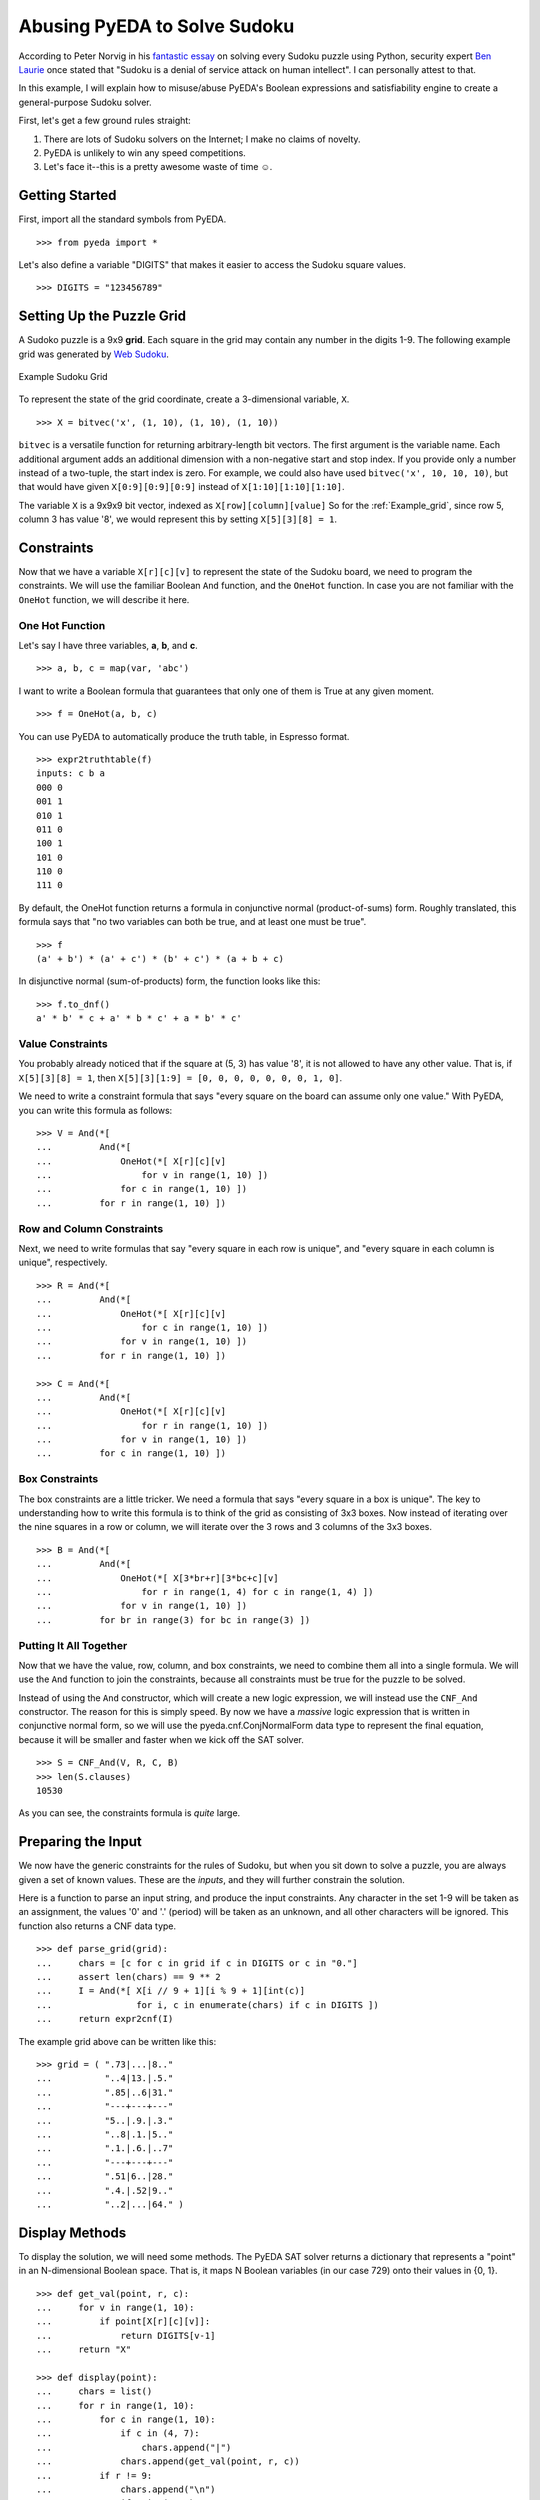 .. sudoku.rst

.. |smiley| unicode:: 0x263A

*********************************
  Abusing PyEDA to Solve Sudoku
*********************************

According to Peter Norvig in his
`fantastic essay <http://norvig.com/sudoku.html>`_
on solving every Sudoku puzzle using Python,
security expert
`Ben Laurie <http://en.wikipedia.org/wiki/Ben_Laurie>`_
once stated that "Sudoku is a denial of service attack on human intellect".
I can personally attest to that.

In this example,
I will explain how to misuse/abuse PyEDA's Boolean expressions and
satisfiability engine to create a general-purpose Sudoku solver.

First, let's get a few ground rules straight:

1. There are lots of Sudoku solvers on the Internet;
   I make no claims of novelty.
2. PyEDA is unlikely to win any speed competitions.
3. Let's face it--this is a pretty awesome waste of time |smiley|.

Getting Started
===============

First, import all the standard symbols from PyEDA.

::

   >>> from pyeda import *

Let's also define a variable "DIGITS" that makes it easier to access the
Sudoku square values.

::

   >>> DIGITS = "123456789"

Setting Up the Puzzle Grid
==========================

A Sudoko puzzle is a 9x9 **grid**.
Each square in the grid may contain any number in the digits 1-9.
The following example grid was generated by
`Web Sudoku <http://www.websudoku.com>`_.

.. _Example_grid:

.. figure:: https://dl.dropboxusercontent.com/u/95676525/pyeda/images/sudoku_example1.png
   :align: center

   Example Sudoku Grid

To represent the state of the grid coordinate,
create a 3-dimensional variable, ``X``.

::

   >>> X = bitvec('x', (1, 10), (1, 10), (1, 10))

``bitvec`` is a versatile function for returning arbitrary-length bit vectors.
The first argument is the variable name.
Each additional argument adds an additional dimension with a non-negative start
and stop index.
If you provide only a number instead of a two-tuple,
the start index is zero.
For example, we could also have used ``bitvec('x', 10, 10, 10)``,
but that would have given ``X[0:9][0:9][0:9]`` instead of ``X[1:10][1:10][1:10]``.

The variable ``X`` is a 9x9x9 bit vector,
indexed as ``X[row][column][value]``
So for the :ref:`Example_grid`, since row 5, column 3 has value '8', we would
represent this by setting ``X[5][3][8] = 1``.

Constraints
===========

Now that we have a variable ``X[r][c][v]`` to represent the state of the
Sudoku board,
we need to program the constraints.
We will use the familiar Boolean ``And`` function,
and the ``OneHot`` function.
In case you are not familiar with the ``OneHot`` function,
we will describe it here.

One Hot Function
----------------

Let's say I have three variables, **a**, **b**, and **c**.

::

   >>> a, b, c = map(var, 'abc')

I want to write a Boolean formula that guarantees that only one of them is
True at any given moment.

::

   >>> f = OneHot(a, b, c)

You can use PyEDA to automatically produce the truth table, in Espresso format.

::

   >>> expr2truthtable(f)
   inputs: c b a
   000 0
   001 1
   010 1
   011 0
   100 1
   101 0
   110 0
   111 0

By default, the OneHot function returns a formula in conjunctive normal
(product-of-sums) form.
Roughly translated, this formula says that "no two variables can both be true,
and at least one must be true".

::

   >>> f
   (a' + b') * (a' + c') * (b' + c') * (a + b + c)

In disjunctive normal (sum-of-products) form, the function looks like this::

   >>> f.to_dnf()
   a' * b' * c + a' * b * c' + a * b' * c'

Value Constraints
-----------------

You probably already noticed that if the square at (5, 3) has value '8',
it is not allowed to have any other value.
That is, if ``X[5][3][8] = 1``,
then ``X[5][3][1:9] = [0, 0, 0, 0, 0, 0, 0, 1, 0]``.

We need to write a constraint formula that says "every square on the board
can assume only one value."
With PyEDA, you can write this formula as follows::

   >>> V = And(*[
   ...         And(*[
   ...             OneHot(*[ X[r][c][v]
   ...                 for v in range(1, 10) ])
   ...             for c in range(1, 10) ])
   ...         for r in range(1, 10) ])

Row and Column Constraints
--------------------------

Next, we need to write formulas that say "every square in each row is
unique",
and "every square in each column is unique", respectively.

::

   >>> R = And(*[
   ...         And(*[
   ...             OneHot(*[ X[r][c][v]
   ...                 for c in range(1, 10) ])
   ...             for v in range(1, 10) ])
   ...         for r in range(1, 10) ])
   
   >>> C = And(*[
   ...         And(*[
   ...             OneHot(*[ X[r][c][v]
   ...                 for r in range(1, 10) ])
   ...             for v in range(1, 10) ])
   ...         for c in range(1, 10) ])

Box Constraints
---------------

The box constraints are a little tricker.
We need a formula that says "every square in a box is unique".
The key to understanding how to write this formula is to think of the grid as
consisting of 3x3 boxes.
Now instead of iterating over the nine squares in a row or column,
we will iterate over the 3 rows and 3 columns of the 3x3 boxes.

::

   >>> B = And(*[
   ...         And(*[
   ...             OneHot(*[ X[3*br+r][3*bc+c][v]
   ...                 for r in range(1, 4) for c in range(1, 4) ])
   ...             for v in range(1, 10) ])
   ...         for br in range(3) for bc in range(3) ])

Putting It All Together
-----------------------

Now that we have the value, row, column, and box constraints,
we need to combine them all into a single formula.
We will use the ``And`` function to join the constraints,
because all constraints must be true for the puzzle to be solved.

Instead of using the ``And`` constructor,
which will create a new logic expression,
we will instead use the ``CNF_And`` constructor.
The reason for this is simply speed.
By now we have a *massive* logic expression that is written in conjunctive
normal form,
so we will use the pyeda.cnf.ConjNormalForm data type to represent the final
equation,
because it will be smaller and faster when we kick off the SAT solver.

::

   >>> S = CNF_And(V, R, C, B)
   >>> len(S.clauses)
   10530

As you can see, the constraints formula is *quite* large.

Preparing the Input
===================

We now have the generic constraints for the rules of Sudoku,
but when you sit down to solve a puzzle,
you are always given a set of known values.
These are the *inputs*,
and they will further constrain the solution.

Here is a function to parse an input string,
and produce the input constraints.
Any character in the set 1-9 will be taken as an assignment,
the values '0' and '.' (period) will be taken as an unknown,
and all other characters will be ignored.
This function also returns a CNF data type.

::

   >>> def parse_grid(grid):
   ...     chars = [c for c in grid if c in DIGITS or c in "0."]
   ...     assert len(chars) == 9 ** 2
   ...     I = And(*[ X[i // 9 + 1][i % 9 + 1][int(c)]
   ...                for i, c in enumerate(chars) if c in DIGITS ])
   ...     return expr2cnf(I)

The example grid above can be written like this::

   >>> grid = ( ".73|...|8.."
   ...          "..4|13.|.5."
   ...          ".85|..6|31."
   ...          "---+---+---"
   ...          "5..|.9.|.3."
   ...          "..8|.1.|5.."
   ...          ".1.|.6.|..7"
   ...          "---+---+---"
   ...          ".51|6..|28."
   ...          ".4.|.52|9.."
   ...          "..2|...|64." )

Display Methods
===============

To display the solution, we will need some methods.
The PyEDA SAT solver returns a dictionary that represents a "point" in an
N-dimensional Boolean space.
That is,
it maps N Boolean variables (in our case 729) onto their values in {0, 1}.

::

   >>> def get_val(point, r, c):
   ...     for v in range(1, 10):
   ...         if point[X[r][c][v]]:
   ...             return DIGITS[v-1]
   ...     return "X"
   
   >>> def display(point):
   ...     chars = list()
   ...     for r in range(1, 10):
   ...         for c in range(1, 10):
   ...             if c in (4, 7):
   ...                 chars.append("|")
   ...             chars.append(get_val(point, r, c))
   ...         if r != 9:
   ...             chars.append("\n")
   ...             if r in (3, 6):
   ...                 chars.append("---+---+---\n")
   ...     print("".join(chars))

Finding the Solution
====================

Without further do,
let's use PyEDA's built-in DPLL SAT solver to crunch the numbers.

::

   >>> def solve(grid):
   ...     I = parse_grid(grid)
   ...     cnf = I * S
   ...     return cnf.satisfy_one()

Here is the solution to the :ref:`Example_grid`::

   >>> display(solve(grid))
   173|529|864
   694|138|752
   285|476|319
   ---+---+---
   567|294|138
   428|713|596
   319|865|427
   ---+---+---
   951|647|283
   846|352|971
   732|981|645

That example was actually a pretty easy puzzle. Let's see how the Sudoku
solver handles a few harder puzzles.

::

   >>> grid = ( "6..|3.2|..."
   ...          ".5.|...|.1."
   ...          "...|...|..."
   ...          "---+---+---"
   ...          "7.2|6..|..."
   ...          "...|...|.54"
   ...          "3..|...|..."
   ...          "---+---+---"
   ...          ".8.|15.|..."
   ...          "...|.4.|2.."
   ...          "...|...|7.." )
   
   >>> display(solve(grid))
   614|382|579
   953|764|812
   827|591|436
   ---+---+---
   742|635|198
   168|279|354
   395|418|627
   ---+---+---
   286|157|943
   579|843|261
   431|926|785
   
   >>> grid = ( "38.|6..|..."
   ...          "..9|...|..."
   ...          ".2.|.3.|51."
   ...          "---+---+---"
   ...          "...|..5|..."
   ...          ".3.|.1.|.6."
   ...          "...|4..|..."
   ...          "---+---+---"
   ...          ".17|.5.|.8."
   ...          "...|...|9.."
   ...          "...|..7|.32" )
   
   >>> display(solve(grid))
   385|621|497
   179|584|326
   426|739|518
   ---+---+---
   762|395|841
   534|812|769
   891|476|253
   ---+---+---
   917|253|684
   243|168|975
   658|947|132
